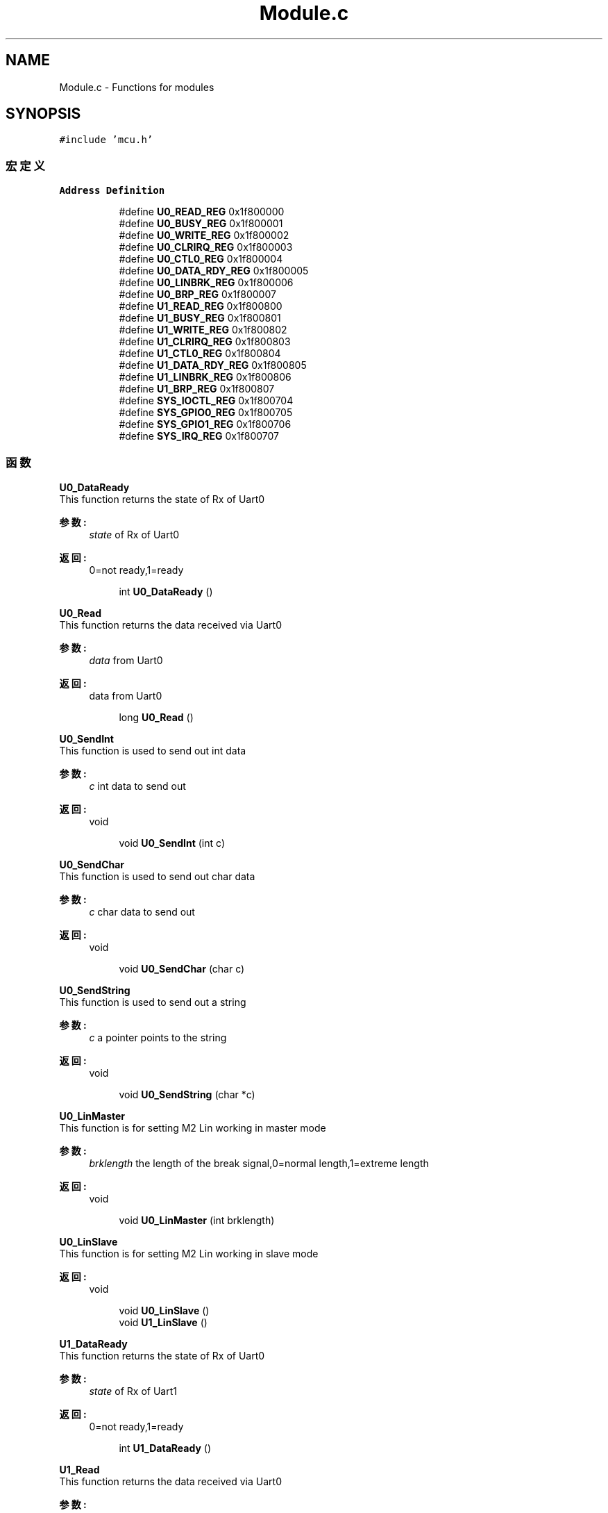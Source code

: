 .TH "Module.c" 3 "2017年 五月 18日 星期四" "Version 0.1.0" "SmartPhylab" \" -*- nroff -*-
.ad l
.nh
.SH NAME
Module.c \- Functions for modules  

.SH SYNOPSIS
.br
.PP
\fC#include 'mcu\&.h'\fP
.br

.SS "宏定义"

.PP
.RI "\fBAddress Definition\fP"
.br

.in +1c
.in +1c
.ti -1c
.RI "#define \fBU0_READ_REG\fP   0x1f800000"
.br
.ti -1c
.RI "#define \fBU0_BUSY_REG\fP   0x1f800001"
.br
.ti -1c
.RI "#define \fBU0_WRITE_REG\fP   0x1f800002"
.br
.ti -1c
.RI "#define \fBU0_CLRIRQ_REG\fP   0x1f800003"
.br
.ti -1c
.RI "#define \fBU0_CTL0_REG\fP   0x1f800004"
.br
.ti -1c
.RI "#define \fBU0_DATA_RDY_REG\fP   0x1f800005"
.br
.ti -1c
.RI "#define \fBU0_LINBRK_REG\fP   0x1f800006"
.br
.ti -1c
.RI "#define \fBU0_BRP_REG\fP   0x1f800007"
.br
.ti -1c
.RI "#define \fBU1_READ_REG\fP   0x1f800800"
.br
.ti -1c
.RI "#define \fBU1_BUSY_REG\fP   0x1f800801"
.br
.ti -1c
.RI "#define \fBU1_WRITE_REG\fP   0x1f800802"
.br
.ti -1c
.RI "#define \fBU1_CLRIRQ_REG\fP   0x1f800803"
.br
.ti -1c
.RI "#define \fBU1_CTL0_REG\fP   0x1f800804"
.br
.ti -1c
.RI "#define \fBU1_DATA_RDY_REG\fP   0x1f800805"
.br
.ti -1c
.RI "#define \fBU1_LINBRK_REG\fP   0x1f800806"
.br
.ti -1c
.RI "#define \fBU1_BRP_REG\fP   0x1f800807"
.br
.ti -1c
.RI "#define \fBSYS_IOCTL_REG\fP   0x1f800704"
.br
.ti -1c
.RI "#define \fBSYS_GPIO0_REG\fP   0x1f800705"
.br
.ti -1c
.RI "#define \fBSYS_GPIO1_REG\fP   0x1f800706"
.br
.ti -1c
.RI "#define \fBSYS_IRQ_REG\fP   0x1f800707"
.br
.in -1c
.in -1c
.SS "函数"

.PP
.RI "\fBU0_DataReady\fP"
.br
This function returns the state of Rx of Uart0
.PP
\fB参数:\fP
.RS 4
\fIstate\fP of Rx of Uart0 
.RE
.PP
\fB返回:\fP
.RS 4
0=not ready,1=ready 
.RE
.PP

.PP
.in +1c
.in +1c
.ti -1c
.RI "int \fBU0_DataReady\fP ()"
.br
.in -1c
.in -1c
.PP
.RI "\fBU0_Read\fP"
.br
This function returns the data received via Uart0
.PP
\fB参数:\fP
.RS 4
\fIdata\fP from Uart0 
.RE
.PP
\fB返回:\fP
.RS 4
data from Uart0 
.RE
.PP

.PP
.in +1c
.in +1c
.ti -1c
.RI "long \fBU0_Read\fP ()"
.br
.in -1c
.in -1c
.PP
.RI "\fBU0_SendInt\fP"
.br
This function is used to send out int data
.PP
\fB参数:\fP
.RS 4
\fIc\fP int data to send out 
.RE
.PP
\fB返回:\fP
.RS 4
void 
.RE
.PP

.PP
.in +1c
.in +1c
.ti -1c
.RI "void \fBU0_SendInt\fP (int c)"
.br
.in -1c
.in -1c
.PP
.RI "\fBU0_SendChar\fP"
.br
This function is used to send out char data
.PP
\fB参数:\fP
.RS 4
\fIc\fP char data to send out 
.RE
.PP
\fB返回:\fP
.RS 4
void 
.RE
.PP

.PP
.in +1c
.in +1c
.ti -1c
.RI "void \fBU0_SendChar\fP (char c)"
.br
.in -1c
.in -1c
.PP
.RI "\fBU0_SendString\fP"
.br
This function is used to send out a string
.PP
\fB参数:\fP
.RS 4
\fIc\fP a pointer points to the string 
.RE
.PP
\fB返回:\fP
.RS 4
void 
.RE
.PP

.PP
.in +1c
.in +1c
.ti -1c
.RI "void \fBU0_SendString\fP (char *c)"
.br
.in -1c
.in -1c
.PP
.RI "\fBU0_LinMaster\fP"
.br
This function is for setting M2 Lin working in master mode
.PP
\fB参数:\fP
.RS 4
\fIbrklength\fP the length of the break signal,0=normal length,1=extreme length 
.RE
.PP
\fB返回:\fP
.RS 4
void 
.RE
.PP

.PP
.in +1c
.in +1c
.ti -1c
.RI "void \fBU0_LinMaster\fP (int brklength)"
.br
.in -1c
.in -1c
.PP
.RI "\fBU0_LinSlave\fP"
.br
This function is for setting M2 Lin working in slave mode
.PP
\fB返回:\fP
.RS 4
void 
.RE
.PP

.PP
.in +1c
.in +1c
.ti -1c
.RI "void \fBU0_LinSlave\fP ()"
.br
.ti -1c
.RI "void \fBU1_LinSlave\fP ()"
.br
.in -1c
.in -1c
.PP
.RI "\fBU1_DataReady\fP"
.br
This function returns the state of Rx of Uart0
.PP
\fB参数:\fP
.RS 4
\fIstate\fP of Rx of Uart1 
.RE
.PP
\fB返回:\fP
.RS 4
0=not ready,1=ready 
.RE
.PP

.PP
.in +1c
.in +1c
.ti -1c
.RI "int \fBU1_DataReady\fP ()"
.br
.in -1c
.in -1c
.PP
.RI "\fBU1_Read\fP"
.br
This function returns the data received via Uart0
.PP
\fB参数:\fP
.RS 4
\fIdata\fP from Uart1 
.RE
.PP
\fB返回:\fP
.RS 4
data from Uart1 
.RE
.PP

.PP
.in +1c
.in +1c
.ti -1c
.RI "long \fBU1_Read\fP ()"
.br
.in -1c
.in -1c
.PP
.RI "\fBU1_SendInt\fP"
.br
This function is used to send out int data
.PP
\fB参数:\fP
.RS 4
\fIc\fP int data to send out 
.RE
.PP
\fB返回:\fP
.RS 4
void 
.RE
.PP

.PP
.in +1c
.in +1c
.ti -1c
.RI "void \fBU1_SendInt\fP (int c)"
.br
.in -1c
.in -1c
.PP
.RI "\fBU1_SendChar\fP"
.br
This function is used to send out char data
.PP
\fB参数:\fP
.RS 4
\fIc\fP char data to send out 
.RE
.PP
\fB返回:\fP
.RS 4
void 
.RE
.PP

.PP
.in +1c
.in +1c
.ti -1c
.RI "void \fBU1_SendChar\fP (char c)"
.br
.in -1c
.in -1c
.PP
.RI "\fBU1_SendString\fP"
.br
This function is used to send out a string
.PP
\fB参数:\fP
.RS 4
\fIc\fP a pointer points to the string 
.RE
.PP
\fB返回:\fP
.RS 4
void 
.RE
.PP

.PP
.in +1c
.in +1c
.ti -1c
.RI "void \fBU1_SendString\fP (char *c)"
.br
.in -1c
.in -1c
.PP
.RI "\fBU1_LinMaster\fP"
.br
This function is for setting M2 Lin working in master mode
.PP
\fB参数:\fP
.RS 4
\fIbrklength\fP the length of the break signal,0=normal length,1=extreme length 
.RE
.PP
\fB返回:\fP
.RS 4
void 
.RE
.PP

.PP
.in +1c
.in +1c
.ti -1c
.RI "void \fBU1_LinMaster\fP (int brklength)"
.br
.in -1c
.in -1c
.PP
.RI "\fBSys_Irq\fP"
.br
This function is used to enable or unable the system Irq\&.
.PP
\fB参数:\fP
.RS 4
\fIenable\fP the value of the switch 
.RE
.PP
\fB返回:\fP
.RS 4
void 
.RE
.PP

.PP
.in +1c
.in +1c
.ti -1c
.RI "void \fBSys_Irq\fP (int enable)"
.br
.in -1c
.in -1c
.PP
.RI "\fBU0_DataIrq\fP"
.br
This function is used to enable or unable the Uart0 data ready Irq\&.
.PP
\fB参数:\fP
.RS 4
\fIenable\fP the value of the switch 
.RE
.PP
\fB返回:\fP
.RS 4
void 
.RE
.PP

.PP
.in +1c
.in +1c
.ti -1c
.RI "void \fBU0_DataIrq\fP (int enable)"
.br
.in -1c
.in -1c
.PP
.RI "\fBU0_IrqClr\fP"
.br
This function is used to clear the Irq flag of Uart0
.PP
\fB返回:\fP
.RS 4
void 
.RE
.PP

.PP
.in +1c
.in +1c
.ti -1c
.RI "void \fBU0_IrqClr\fP ()"
.br
.in -1c
.in -1c
.PP
.RI "\fBU1_DataIrq\fP"
.br
This function is used to enable or unable the Uart1 data ready Irq\&.
.PP
\fB参数:\fP
.RS 4
\fIenable\fP the value of the switch 
.RE
.PP
\fB返回:\fP
.RS 4
void 
.RE
.PP

.PP
.in +1c
.in +1c
.ti -1c
.RI "void \fBU1_DataIrq\fP (int enable)"
.br
.in -1c
.in -1c
.PP
.RI "\fBU1_IrqClr\fP"
.br
This function is used to clear the Irq flag of Uart1
.PP
\fB返回:\fP
.RS 4
void 
.RE
.PP

.PP
.in +1c
.in +1c
.ti -1c
.RI "void \fBU1_IrqClr\fP ()"
.br
.in -1c
.in -1c
.PP
.RI "\fBpower\fP"
.br
The function is for calculating a^b\&.
.PP
\fB参数:\fP
.RS 4
\fIa\fP a of a^b 
.br
\fIb\fP b of a^b 
.br
\fIa\fP 
.RE
.PP
\fB返回:\fP
.RS 4
the result of a^b 
.RE
.PP

.PP
.in +1c
.in +1c
.ti -1c
.RI "int \fBpower\fP (int a, int b)"
.br
.in -1c
.in -1c
.PP
.RI "\fBhexToDec\fP"
.br
This function is used for converting hex style number into dec style string\&.
.PP
\fB参数:\fP
.RS 4
\fIhex\fP the source number 
.br
\fIdec\fP the pointer points to the result array 
.RE
.PP
\fB返回:\fP
.RS 4
decimal style string 
.RE
.PP
\fB注解:\fP
.RS 4
This function is not recommended to use in released version\&. 
.RE
.PP

.PP
.in +1c
.in +1c
.ti -1c
.RI "void \fBhexToDec\fP (int hex, char *dec)"
.br
.in -1c
.in -1c
.PP
.RI "\fBDHT11\fP"
.br
This function is for DHT11 humidity-temperature sensor\&. The function drives DHT11 sensor via IO0 and stores the result\&.
.PP
\fB参数:\fP
.RS 4
\fIa\fP pointer points to an int result array 
.RE
.PP
\fB返回:\fP
.RS 4
void 
.RE
.PP

.PP
.in +1c
.in +1c
.ti -1c
.RI "void \fBDHT11\fP (int *result)"
.br
.in -1c
.in -1c
.PP
.RI "\fBgetRespond\fP"
.br
This function is used to get responce from WiFiLPT100\&.
.PP
\fB参数:\fP
.RS 4
\fIrespond\fP 
.RE
.PP
\fB返回:\fP
.RS 4
data from WiFiLPT100 module via Uart1 
.RE
.PP

.PP
.in +1c
.in +1c
.ti -1c
.RI "void \fBgetRespond\fP (char *respond)"
.br
.in -1c
.in -1c
.PP
.RI "\fBenterComm\fP"
.br
This function is used to set WiFiLPT100 enter Command mode\&.
.PP
\fB参数:\fP
.RS 4
\fIoperation\fP result 
.RE
.PP
\fB返回:\fP
.RS 4
0=failure, 1=success 
.RE
.PP

.PP
.in +1c
.in +1c
.ti -1c
.RI "short \fBenterComm\fP ()"
.br
.in -1c
.in -1c
.PP
.RI "\fBexitComm\fP"
.br
This function is used to set WiFiLPT100 exit Command mode\&.
.PP
\fB返回:\fP
.RS 4
void 
.RE
.PP

.PP
.in +1c
.in +1c
.ti -1c
.RI "void \fBexitComm\fP ()"
.br
.in -1c
.in -1c
.PP
.RI "\fBgetUartF\fP"
.br
This function is for WiFiLPT100\&. This function is used to get the preference of Uart Frame Mode enable
.PP
\fB参数:\fP
.RS 4
\fIUartF\fP a pointer points to the result array 
.br
\fIthe\fP present preference 
.RE
.PP
\fB返回:\fP
.RS 4
void 
.RE
.PP

.PP
.in +1c
.in +1c
.ti -1c
.RI "void \fBgetUartF\fP (char *UartF)"
.br
.in -1c
.in -1c
.PP
.RI "\fBsetUartF\fP"
.br
This function is for WiFiLPT100\&. This function is used to setup the preference of Uart Frame Mode enable
.PP
\fB参数:\fP
.RS 4
\fIUartF\fP a pointer points to the parameter array 
.br
\fIoperation\fP result 
.RE
.PP
\fB返回:\fP
.RS 4
0=failure,1=success 
.RE
.PP

.PP
.in +1c
.in +1c
.ti -1c
.RI "short \fBsetUartF\fP (char *UartF)"
.br
.in -1c
.in -1c
.PP
.RI "\fBgetUartFT\fP"
.br
This function is for WiFiLPT100\&. This function is used to get the preference of time between 2 Uart Frames\&.
.PP
\fB参数:\fP
.RS 4
\fIUartFT\fP a pointer points to the result array 
.br
\fIthe\fP present preference 
.RE
.PP
\fB返回:\fP
.RS 4
void 
.RE
.PP

.PP
.in +1c
.in +1c
.ti -1c
.RI "void \fBgetUartFT\fP (char *UartFT)"
.br
.in -1c
.in -1c
.PP
.RI "\fBsetUartFT\fP"
.br
This function is for WiFiLPT100\&. This function is used to setup the preference of time between 2 Uart Frames\&.
.PP
\fB参数:\fP
.RS 4
\fIUartFT\fP a pointer points to the parameter array 
.br
\fIoperation\fP result 
.RE
.PP
\fB返回:\fP
.RS 4
0=failure,1=success 
.RE
.PP

.PP
.in +1c
.in +1c
.ti -1c
.RI "short \fBsetUartFT\fP (char *UartFT)"
.br
.in -1c
.in -1c
.PP
.RI "\fBgetUartFL\fP"
.br
This function is for WiFiLPT100\&. This function is used to get the preference of Uart Frame length\&.
.PP
\fB参数:\fP
.RS 4
\fIUartFL\fP a pointer points to the result array 
.br
\fIthe\fP present preference 
.RE
.PP
\fB返回:\fP
.RS 4
void 
.RE
.PP

.PP
.in +1c
.in +1c
.ti -1c
.RI "void \fBgetUartFL\fP (char *UartFL)"
.br
.in -1c
.in -1c
.PP
.RI "\fBsetUartFL\fP"
.br
This function is for WiFiLPT100\&. This function is used to set the preference of Uart Frame length\&.
.PP
\fB参数:\fP
.RS 4
\fIUartFL\fP a pointer points to the parameter array 
.br
\fIoperation\fP result 
.RE
.PP
\fB返回:\fP
.RS 4
0=failure,1=success 
.RE
.PP

.PP
.in +1c
.in +1c
.ti -1c
.RI "short \fBsetUartFL\fP (char *UartFL)"
.br
.in -1c
.in -1c
.PP
.RI "\fBgetUartTE\fP"
.br
This function is for WiFiLPT100\&. This function is used to get the preference of Uart FreeFrame Mode\&.
.PP
\fB参数:\fP
.RS 4
\fIUartTE\fP a pointer points to the result array 
.br
\fIthe\fP present preference 
.RE
.PP
\fB返回:\fP
.RS 4
void 
.RE
.PP

.PP
.in +1c
.in +1c
.ti -1c
.RI "void \fBgetUartTE\fP (char *UartTE)"
.br
.in -1c
.in -1c
.PP
.RI "\fBsetUartTE\fP"
.br
This function is for WiFiLPT100\&. This function is used to set the preference of Uart FreeFrame Mode\&.
.PP
\fB参数:\fP
.RS 4
\fIUartTE\fP a pointer points to the parameter array 
.br
\fIoperation\fP result 
.RE
.PP
\fB返回:\fP
.RS 4
0=failure,1=success 
.RE
.PP

.PP
.in +1c
.in +1c
.ti -1c
.RI "short \fBsetUartTE\fP (char *UartTE)"
.br
.in -1c
.in -1c
.PP
.RI "\fBgetSSID\fP"
.br
This function is for WiFiLPT100\&. This function is used to get the preference of target AP's SSID\&.
.PP
\fB参数:\fP
.RS 4
\fISSID\fP a pointer points to the result array 
.br
\fIthe\fP present preference 
.RE
.PP
\fB返回:\fP
.RS 4
void 
.RE
.PP

.PP
.in +1c
.in +1c
.ti -1c
.RI "void \fBgetSSID\fP (char *SSID)"
.br
.in -1c
.in -1c
.PP
.RI "\fBsetSSID\fP"
.br
This function is for WiFiLPT100\&. This function is used to set the preference of target AP's SSID\&.
.PP
\fB参数:\fP
.RS 4
\fISSID\fP a pointer points to the parameter array 
.br
\fIoperation\fP result 
.RE
.PP
\fB返回:\fP
.RS 4
0=failure,1=success 
.RE
.PP

.PP
.in +1c
.in +1c
.ti -1c
.RI "short \fBsetSSID\fP (char *SSID)"
.br
.in -1c
.in -1c
.PP
.RI "\fBgetWSKEY\fP"
.br
This function is for WiFiLPT100\&. This function is used to get the preference of target AP's Key\&.
.PP
\fB参数:\fP
.RS 4
\fIWSKEY\fP a pointer points to the result array 
.br
\fIthe\fP present preference 
.RE
.PP
\fB返回:\fP
.RS 4
void 
.RE
.PP

.PP
.in +1c
.in +1c
.ti -1c
.RI "void \fBgetWSKEY\fP (char *WSKEY)"
.br
.in -1c
.in -1c
.PP
.RI "\fBsetWSKEY\fP"
.br
This function is for WiFiLPT100\&. This function is used to set the preference of target AP's Key\&.
.PP
\fB参数:\fP
.RS 4
\fIauth\fP authorization method 
.br
\fIencry\fP encry method 
.br
\fIpasswd\fP password 
.br
\fIoperation\fP result 
.RE
.PP
\fB返回:\fP
.RS 4
0=failure,1=success 
.RE
.PP

.PP
.in +1c
.in +1c
.ti -1c
.RI "short \fBsetWSKEY\fP (char *auth, char *encry, char *passwd)"
.br
.in -1c
.in -1c
.PP
.RI "\fBgetLinkState\fP"
.br
This function is for WiFiLPT100\&. This function is used to get the state of WiFi connection
.PP
\fB参数:\fP
.RS 4
\fIstate\fP a pointer points to the result array 
.br
\fIthe\fP present preference 
.RE
.PP
\fB返回:\fP
.RS 4
void 
.RE
.PP

.PP
.in +1c
.in +1c
.ti -1c
.RI "void \fBgetLinkState\fP (char *state)"
.br
.in -1c
.in -1c
.PP
.RI "\fBgetSockANETP\fP"
.br
This function is for WiFiLPT100\&. This function is used to get the state of Sock A TCP\&.
.PP
\fB参数:\fP
.RS 4
\fINETP\fP a pointer points to the result array 
.br
\fIthe\fP present preference 
.RE
.PP
\fB返回:\fP
.RS 4
void 
.RE
.PP

.PP
.in +1c
.in +1c
.ti -1c
.RI "void \fBgetSockANETP\fP (char *NETP)"
.br
.ti -1c
.RI "void \fBgetSockATCPLK\fP (char *TCPLK)"
.br
.in -1c
.in -1c
.PP
.RI "\fBsetSockANETP\fP"
.br
This function is for WiFiLPT100\&. This function is used to set the preference of Sock A\&.
.PP
\fB参数:\fP
.RS 4
\fIprotocol\fP TCP or UDP 
.br
\fICS\fP SERVER or CLIENT 
.br
\fIport\fP the port to communicate 
.br
\fIip\fP the IP address of target server 
.br
\fIoperation\fP result 
.RE
.PP
\fB返回:\fP
.RS 4
0=failure,1=success 
.RE
.PP

.PP
.in +1c
.in +1c
.ti -1c
.RI "short \fBsetSockANETP\fP (char *protocol, char *CS, char *port, char *ip)"
.br
.in -1c
.in -1c
.SH "详细描述"
.PP 
Functions for modules 


.PP
\fB作者:\fP
.RS 4
ASTRO 
.RE
.PP
\fB日期:\fP
.RS 4
2017-05-16 
.RE
.PP
\fB版本:\fP
.RS 4
0\&.1\&.0 
.RE
.PP
\fB版权所有:\fP
.RS 4
ASTRO 
.RE
.PP

.PP
在文件 \fBModule\&.c\fP 中定义\&.
.SH "宏定义说明"
.PP 
.SS "#define SYS_GPIO0_REG   0x1f800705"

.PP
在文件 Module\&.c 第 34 行定义\&.
.SS "#define SYS_GPIO1_REG   0x1f800706"

.PP
在文件 Module\&.c 第 35 行定义\&.
.SS "#define SYS_IOCTL_REG   0x1f800704"

.PP
在文件 Module\&.c 第 33 行定义\&.
.SS "#define SYS_IRQ_REG   0x1f800707"

.PP
在文件 Module\&.c 第 36 行定义\&.
.SS "#define U0_BRP_REG   0x1f800007"

.PP
在文件 Module\&.c 第 22 行定义\&.
.SS "#define U0_BUSY_REG   0x1f800001"

.PP
在文件 Module\&.c 第 16 行定义\&.
.SS "#define U0_CLRIRQ_REG   0x1f800003"

.PP
在文件 Module\&.c 第 18 行定义\&.
.SS "#define U0_CTL0_REG   0x1f800004"

.PP
在文件 Module\&.c 第 19 行定义\&.
.SS "#define U0_DATA_RDY_REG   0x1f800005"

.PP
在文件 Module\&.c 第 20 行定义\&.
.SS "#define U0_LINBRK_REG   0x1f800006"

.PP
在文件 Module\&.c 第 21 行定义\&.
.SS "#define U0_READ_REG   0x1f800000"

.PP
在文件 Module\&.c 第 15 行定义\&.
.SS "#define U0_WRITE_REG   0x1f800002"

.PP
在文件 Module\&.c 第 17 行定义\&.
.SS "#define U1_BRP_REG   0x1f800807"

.PP
在文件 Module\&.c 第 31 行定义\&.
.SS "#define U1_BUSY_REG   0x1f800801"

.PP
在文件 Module\&.c 第 25 行定义\&.
.SS "#define U1_CLRIRQ_REG   0x1f800803"

.PP
在文件 Module\&.c 第 27 行定义\&.
.SS "#define U1_CTL0_REG   0x1f800804"

.PP
在文件 Module\&.c 第 28 行定义\&.
.SS "#define U1_DATA_RDY_REG   0x1f800805"

.PP
在文件 Module\&.c 第 29 行定义\&.
.SS "#define U1_LINBRK_REG   0x1f800806"

.PP
在文件 Module\&.c 第 30 行定义\&.
.SS "#define U1_READ_REG   0x1f800800"

.PP
在文件 Module\&.c 第 24 行定义\&.
.SS "#define U1_WRITE_REG   0x1f800802"

.PP
在文件 Module\&.c 第 26 行定义\&.
.SH "函数说明"
.PP 
.SS "void DHT11 (int * result)"

.PP
在文件 Module\&.c 第 294 行定义\&.
.SS "short enterComm ()"

.PP
在文件 Module\&.c 第 353 行定义\&.
.SS "void exitComm ()"

.PP
在文件 Module\&.c 第 371 行定义\&.
.SS "void getLinkState (char * state)"

.PP
在文件 Module\&.c 第 641 行定义\&.
.SS "void getRespond (char * respond)"

.PP
在文件 Module\&.c 第 343 行定义\&.
.SS "void getSockANETP (char * NETP)"

.PP
在文件 Module\&.c 第 661 行定义\&.
.SS "void getSockATCPLK (char * TCPLK)"

.PP
在文件 Module\&.c 第 711 行定义\&.
.SS "void getSSID (char * SSID)"

.PP
在文件 Module\&.c 第 550 行定义\&.
.SS "void getUartF (char * UartF)"

.PP
在文件 Module\&.c 第 382 行定义\&.
.SS "void getUartFL (char * UartFL)"

.PP
在文件 Module\&.c 第 466 行定义\&.
.SS "void getUartFT (char * UartFT)"

.PP
在文件 Module\&.c 第 424 行定义\&.
.SS "void getUartTE (char * UartTE)"

.PP
在文件 Module\&.c 第 508 行定义\&.
.SS "void getWSKEY (char * WSKEY)"

.PP
在文件 Module\&.c 第 593 行定义\&.
.SS "void hexToDec (int hex, char * dec)"

.PP
在文件 Module\&.c 第 262 行定义\&.
.SS "int power (int a, int b)"

.PP
在文件 Module\&.c 第 247 行定义\&.
.SS "short setSockANETP (char * protocol, char * CS, char * port, char * ip)"

.PP
在文件 Module\&.c 第 684 行定义\&.
.SS "short setSSID (char * SSID)"

.PP
在文件 Module\&.c 第 570 行定义\&.
.SS "short setUartF (char * UartF)"

.PP
在文件 Module\&.c 第 402 行定义\&.
.SS "short setUartFL (char * UartFL)"

.PP
在文件 Module\&.c 第 486 行定义\&.
.SS "short setUartFT (char * UartFT)"

.PP
在文件 Module\&.c 第 444 行定义\&.
.SS "short setUartTE (char * UartTE)"

.PP
在文件 Module\&.c 第 528 行定义\&.
.SS "short setWSKEY (char * auth, char * encry, char * passwd)"

.PP
在文件 Module\&.c 第 615 行定义\&.
.SS "void Sys_Irq (int enable)"

.PP
在文件 Module\&.c 第 194 行定义\&.
.SS "void U0_DataIrq (int enable)"

.PP
在文件 Module\&.c 第 204 行定义\&.
.SS "int U0_DataReady ()"

.PP
在文件 Module\&.c 第 46 行定义\&.
.SS "void U0_IrqClr ()"

.PP
在文件 Module\&.c 第 214 行定义\&.
.SS "void U0_LinMaster (int brklength)"

.PP
在文件 Module\&.c 第 98 行定义\&.
.SS "void U0_LinSlave ()"

.PP
在文件 Module\&.c 第 108 行定义\&.
.SS "long U0_Read ()"

.PP
在文件 Module\&.c 第 55 行定义\&.
.SS "void U0_SendChar (char c)"

.PP
在文件 Module\&.c 第 75 行定义\&.
.SS "void U0_SendInt (int c)"

.PP
在文件 Module\&.c 第 65 行定义\&.
.SS "void U0_SendString (char * c)"

.PP
在文件 Module\&.c 第 85 行定义\&.
.SS "void U1_DataIrq (int enable)"

.PP
在文件 Module\&.c 第 223 行定义\&.
.SS "int U1_DataReady ()"

.PP
在文件 Module\&.c 第 120 行定义\&.
.SS "void U1_IrqClr ()"

.PP
在文件 Module\&.c 第 233 行定义\&.
.SS "void U1_LinMaster (int brklength)"

.PP
在文件 Module\&.c 第 172 行定义\&.
.SS "void U1_LinSlave ()"

.PP
在文件 Module\&.c 第 182 行定义\&.
.SS "long U1_Read ()"

.PP
在文件 Module\&.c 第 129 行定义\&.
.SS "void U1_SendChar (char c)"

.PP
在文件 Module\&.c 第 149 行定义\&.
.SS "void U1_SendInt (int c)"

.PP
在文件 Module\&.c 第 139 行定义\&.
.SS "void U1_SendString (char * c)"

.PP
在文件 Module\&.c 第 159 行定义\&.
.SH "作者"
.PP 
由 Doyxgen 通过分析 SmartPhylab 的 源代码自动生成\&.
